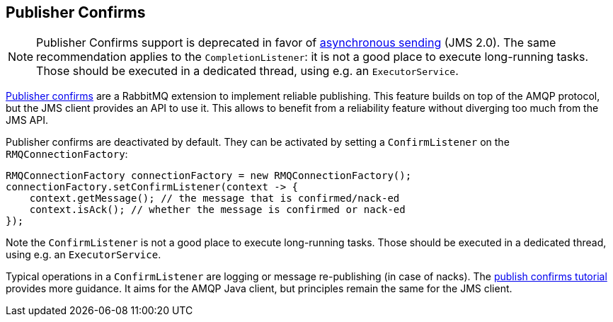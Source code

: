 
== Publisher Confirms

NOTE: Publisher Confirms support is deprecated in favor of https://jakarta.ee/specifications/messaging/3.1/jakarta-messaging-spec-3.1.html#sending-messages-asynchronously-jms_spec-43[asynchronous sending] (JMS 2.0).
The same recommendation applies to the `CompletionListener`: it is not a good place to execute long-running tasks.
Those should be executed in a dedicated thread, using e.g. an `ExecutorService`.

link:https://rabbitmq.com/confirms.html#publisher-confirms[Publisher confirms] are a RabbitMQ extension to implement reliable
publishing. This feature builds on top of the AMQP protocol, but the JMS client
provides an API to use it. This allows to benefit from a reliability feature without
diverging too much from the JMS API.

Publisher confirms are deactivated by default. They can be activated by setting
a `ConfirmListener` on the `RMQConnectionFactory`:

[source,java,indent=0]
----
RMQConnectionFactory connectionFactory = new RMQConnectionFactory();
connectionFactory.setConfirmListener(context -> {
    context.getMessage(); // the message that is confirmed/nack-ed
    context.isAck(); // whether the message is confirmed or nack-ed
});
----

Note the `ConfirmListener` is not a good place to execute long-running tasks.
Those should be executed in a dedicated thread, using e.g. an `ExecutorService`.

Typical operations in a `ConfirmListener` are logging or message re-publishing (in case
of nacks). The link:https://rabbitmq.com/tutorials/tutorial-seven-java.html[publish confirms tutorial] provides more guidance. It aims for the
AMQP Java client, but principles remain the same for the JMS client.
